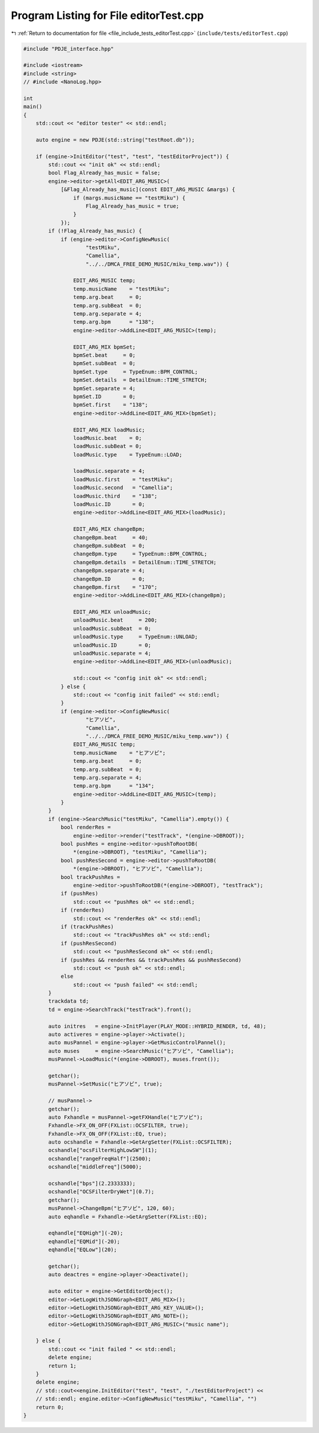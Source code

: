 
.. _program_listing_file_include_tests_editorTest.cpp:

Program Listing for File editorTest.cpp
=======================================

|exhale_lsh| :ref:`Return to documentation for file <file_include_tests_editorTest.cpp>` (``include/tests/editorTest.cpp``)

.. |exhale_lsh| unicode:: U+021B0 .. UPWARDS ARROW WITH TIP LEFTWARDS

.. code-block:: cpp

   #include "PDJE_interface.hpp"
   
   #include <iostream>
   #include <string>
   // #include <NanoLog.hpp>
   
   int
   main()
   {
       std::cout << "editor tester" << std::endl;
   
       auto engine = new PDJE(std::string("testRoot.db"));
   
       if (engine->InitEditor("test", "test", "testEditorProject")) {
           std::cout << "init ok" << std::endl;
           bool Flag_Already_has_music = false;
           engine->editor->getAll<EDIT_ARG_MUSIC>(
               [&Flag_Already_has_music](const EDIT_ARG_MUSIC &margs) {
                   if (margs.musicName == "testMiku") {
                       Flag_Already_has_music = true;
                   }
               });
           if (!Flag_Already_has_music) {
               if (engine->editor->ConfigNewMusic(
                       "testMiku",
                       "Camellia",
                       "../../DMCA_FREE_DEMO_MUSIC/miku_temp.wav")) {
   
                   EDIT_ARG_MUSIC temp;
                   temp.musicName    = "testMiku";
                   temp.arg.beat     = 0;
                   temp.arg.subBeat  = 0;
                   temp.arg.separate = 4;
                   temp.arg.bpm      = "138";
                   engine->editor->AddLine<EDIT_ARG_MUSIC>(temp);
   
                   EDIT_ARG_MIX bpmSet;
                   bpmSet.beat     = 0;
                   bpmSet.subBeat  = 0;
                   bpmSet.type     = TypeEnum::BPM_CONTROL;
                   bpmSet.details  = DetailEnum::TIME_STRETCH;
                   bpmSet.separate = 4;
                   bpmSet.ID       = 0;
                   bpmSet.first    = "138";
                   engine->editor->AddLine<EDIT_ARG_MIX>(bpmSet);
   
                   EDIT_ARG_MIX loadMusic;
                   loadMusic.beat    = 0;
                   loadMusic.subBeat = 0;
                   loadMusic.type    = TypeEnum::LOAD;
   
                   loadMusic.separate = 4;
                   loadMusic.first    = "testMiku";
                   loadMusic.second   = "Camellia";
                   loadMusic.third    = "138";
                   loadMusic.ID       = 0;
                   engine->editor->AddLine<EDIT_ARG_MIX>(loadMusic);
   
                   EDIT_ARG_MIX changeBpm;
                   changeBpm.beat     = 40;
                   changeBpm.subBeat  = 0;
                   changeBpm.type     = TypeEnum::BPM_CONTROL;
                   changeBpm.details  = DetailEnum::TIME_STRETCH;
                   changeBpm.separate = 4;
                   changeBpm.ID       = 0;
                   changeBpm.first    = "170";
                   engine->editor->AddLine<EDIT_ARG_MIX>(changeBpm);
   
                   EDIT_ARG_MIX unloadMusic;
                   unloadMusic.beat     = 200;
                   unloadMusic.subBeat  = 0;
                   unloadMusic.type     = TypeEnum::UNLOAD;
                   unloadMusic.ID       = 0;
                   unloadMusic.separate = 4;
                   engine->editor->AddLine<EDIT_ARG_MIX>(unloadMusic);
   
                   std::cout << "config init ok" << std::endl;
               } else {
                   std::cout << "config init failed" << std::endl;
               }
               if (engine->editor->ConfigNewMusic(
                       "ヒアソビ",
                       "Camellia",
                       "../../DMCA_FREE_DEMO_MUSIC/miku_temp.wav")) {
                   EDIT_ARG_MUSIC temp;
                   temp.musicName    = "ヒアソビ";
                   temp.arg.beat     = 0;
                   temp.arg.subBeat  = 0;
                   temp.arg.separate = 4;
                   temp.arg.bpm      = "134";
                   engine->editor->AddLine<EDIT_ARG_MUSIC>(temp);
               }
           }
           if (engine->SearchMusic("testMiku", "Camellia").empty()) {
               bool renderRes =
                   engine->editor->render("testTrack", *(engine->DBROOT));
               bool pushRes = engine->editor->pushToRootDB(
                   *(engine->DBROOT), "testMiku", "Camellia");
               bool pushResSecond = engine->editor->pushToRootDB(
                   *(engine->DBROOT), "ヒアソビ", "Camellia");
               bool trackPushRes =
                   engine->editor->pushToRootDB(*(engine->DBROOT), "testTrack");
               if (pushRes)
                   std::cout << "pushRes ok" << std::endl;
               if (renderRes)
                   std::cout << "renderRes ok" << std::endl;
               if (trackPushRes)
                   std::cout << "trackPushRes ok" << std::endl;
               if (pushResSecond)
                   std::cout << "pushResSecond ok" << std::endl;
               if (pushRes && renderRes && trackPushRes && pushResSecond)
                   std::cout << "push ok" << std::endl;
               else
                   std::cout << "push failed" << std::endl;
           }
           trackdata td;
           td = engine->SearchTrack("testTrack").front();
   
           auto initres   = engine->InitPlayer(PLAY_MODE::HYBRID_RENDER, td, 48);
           auto activeres = engine->player->Activate();
           auto musPannel = engine->player->GetMusicControlPannel();
           auto muses     = engine->SearchMusic("ヒアソビ", "Camellia");
           musPannel->LoadMusic(*(engine->DBROOT), muses.front());
   
           getchar();
           musPannel->SetMusic("ヒアソビ", true);
   
           // musPannel->
           getchar();
           auto Fxhandle = musPannel->getFXHandle("ヒアソビ");
           Fxhandle->FX_ON_OFF(FXList::OCSFILTER, true);
           Fxhandle->FX_ON_OFF(FXList::EQ, true);
           auto ocshandle = Fxhandle->GetArgSetter(FXList::OCSFILTER);
           ocshandle["ocsFilterHighLowSW"](1);
           ocshandle["rangeFreqHalf"](2500);
           ocshandle["middleFreq"](5000);
   
           ocshandle["bps"](2.2333333);
           ocshandle["OCSFilterDryWet"](0.7);
           getchar();
           musPannel->ChangeBpm("ヒアソビ", 120, 60);
           auto eqhandle = Fxhandle->GetArgSetter(FXList::EQ);
   
           eqhandle["EQHigh"](-20);
           eqhandle["EQMid"](-20);
           eqhandle["EQLow"](20);
   
           getchar();
           auto deactres = engine->player->Deactivate();
   
           auto editor = engine->GetEditorObject();
           editor->GetLogWithJSONGraph<EDIT_ARG_MIX>();
           editor->GetLogWithJSONGraph<EDIT_ARG_KEY_VALUE>();
           editor->GetLogWithJSONGraph<EDIT_ARG_NOTE>();
           editor->GetLogWithJSONGraph<EDIT_ARG_MUSIC>("music name");
   
       } else {
           std::cout << "init failed " << std::endl;
           delete engine;
           return 1;
       }
       delete engine;
       // std::cout<<engine.InitEditor("test", "test", "./testEditorProject") <<
       // std::endl; engine.editor->ConfigNewMusic("testMiku", "Camellia", "")
       return 0;
   }
